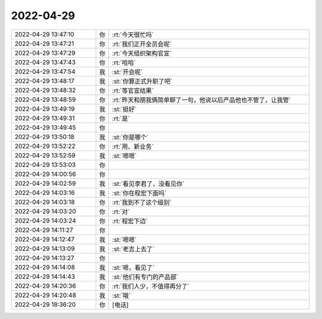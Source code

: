 2022-04-29
-------------

.. list-table::
   :widths: 25, 1, 60

   * - 2022-04-29 13:47:10
     - 你
     - :rt:`今天很忙吗`
   * - 2022-04-29 13:47:21
     - 你
     - :rt:`我们正开全员会呢`
   * - 2022-04-29 13:47:29
     - 你
     - :rt:`今天组织架构官宣`
   * - 2022-04-29 13:47:43
     - 你
     - :rt:`哈哈`
   * - 2022-04-29 13:47:54
     - 我
     - :st:`开会呢`
   * - 2022-04-29 13:48:17
     - 我
     - :st:`你算正式升职了吧`
   * - 2022-04-29 13:48:32
     - 你
     - :rt:`等官宣结果`
   * - 2022-04-29 13:48:59
     - 你
     - :rt:`昨天和朋我俩简单聊了一句，他说以后产品他也不管了，让我管`
   * - 2022-04-29 13:49:19
     - 我
     - :st:`挺好`
   * - 2022-04-29 13:49:31
     - 你
     - :rt:`是`
   * - 2022-04-29 13:49:45
     - 你
     - .. image:: /images/394216.jpg
          :width: 100px
   * - 2022-04-29 13:50:18
     - 我
     - :st:`你是哪个`
   * - 2022-04-29 13:52:22
     - 你
     - :rt:`用、新业务`
   * - 2022-04-29 13:52:59
     - 我
     - :st:`嗯嗯`
   * - 2022-04-29 13:53:03
     - 你
     - .. image:: /images/394220.jpg
          :width: 100px
   * - 2022-04-29 14:00:56
     - 你
     - .. image:: /images/394221.jpg
          :width: 100px
   * - 2022-04-29 14:02:59
     - 我
     - :st:`看见李君了，没看见你`
   * - 2022-04-29 14:03:16
     - 我
     - :st:`你在程宏下面吗`
   * - 2022-04-29 14:03:18
     - 你
     - :rt:`我到不了这个级别`
   * - 2022-04-29 14:03:20
     - 你
     - :rt:`对`
   * - 2022-04-29 14:03:24
     - 你
     - :rt:`程宏下边`
   * - 2022-04-29 14:11:27
     - 你
     - .. image:: /images/394227.jpg
          :width: 100px
   * - 2022-04-29 14:12:47
     - 我
     - :st:`嗯嗯`
   * - 2022-04-29 14:13:09
     - 我
     - :st:`老吉上去了`
   * - 2022-04-29 14:13:27
     - 你
     - .. image:: /images/394230.jpg
          :width: 100px
   * - 2022-04-29 14:14:08
     - 我
     - :st:`嗯，看见了`
   * - 2022-04-29 14:14:43
     - 我
     - :st:`他们有专门的产品部`
   * - 2022-04-29 14:20:36
     - 你
     - :rt:`我们人少，不值得再分了`
   * - 2022-04-29 14:20:48
     - 我
     - :st:`哦`
   * - 2022-04-29 18:36:20
     - 你
     - [电话]